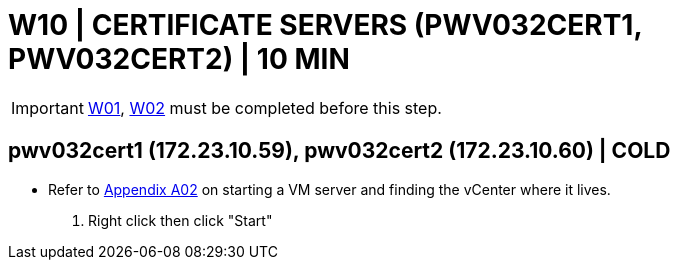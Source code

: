 = W10 | CERTIFICATE SERVERS (PWV032CERT1, PWV032CERT2) | 10 MIN

===================
IMPORTANT: xref:chapter4/tier0/windows/W01.adoc[W01], xref:chapter4/tier0/windows/W02.adoc[W02] must be completed before this step.
===================

== pwv032cert1 (172.23.10.59), pwv032cert2 (172.23.10.60) | COLD

- Refer to xref:chapter4/appendix/A02.adoc[Appendix A02] on starting a VM server and finding the vCenter where it lives.

. Right click then click "Start"